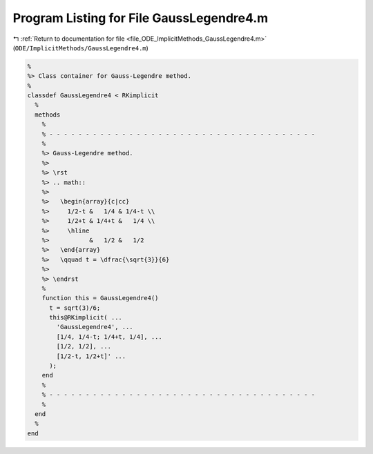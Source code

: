 
.. _program_listing_file_ODE_ImplicitMethods_GaussLegendre4.m:

Program Listing for File GaussLegendre4.m
=========================================

|exhale_lsh| :ref:`Return to documentation for file <file_ODE_ImplicitMethods_GaussLegendre4.m>` (``ODE/ImplicitMethods/GaussLegendre4.m``)

.. |exhale_lsh| unicode:: U+021B0 .. UPWARDS ARROW WITH TIP LEFTWARDS

.. code-block:: MATLAB

   %
   %> Class container for Gauss-Legendre method.
   %
   classdef GaussLegendre4 < RKimplicit
     %
     methods
       %
       % - - - - - - - - - - - - - - - - - - - - - - - - - - - - - - - - - - - - -
       %
       %> Gauss-Legendre method.
       %>
       %> \rst
       %> .. math::
       %>
       %>   \begin{array}{c|cc}
       %>     1/2-t &   1/4 & 1/4-t \\
       %>     1/2+t & 1/4+t &   1/4 \\
       %>     \hline
       %>           &   1/2 &   1/2
       %>   \end{array}
       %>   \qquad t = \dfrac{\sqrt{3}}{6}
       %>
       %> \endrst
       %
       function this = GaussLegendre4()
         t = sqrt(3)/6;
         this@RKimplicit( ...
           'GaussLegendre4', ...
           [1/4, 1/4-t; 1/4+t, 1/4], ...
           [1/2, 1/2], ...
           [1/2-t, 1/2+t]' ...
         );
       end
       %
       % - - - - - - - - - - - - - - - - - - - - - - - - - - - - - - - - - - - - -
       %
     end
     %
   end
